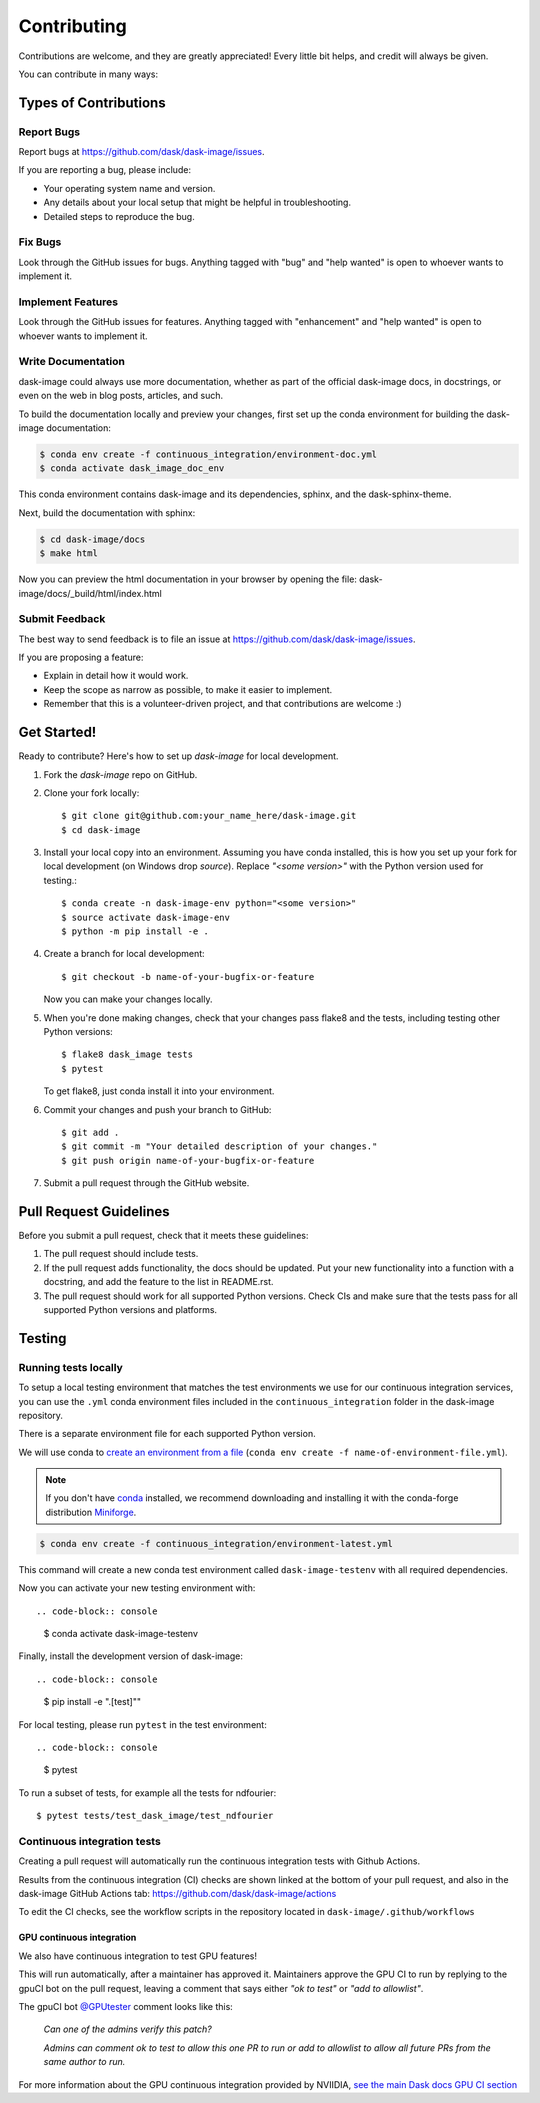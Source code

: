 .. highlight:: shell

============
Contributing
============

Contributions are welcome, and they are greatly appreciated! Every
little bit helps, and credit will always be given.

You can contribute in many ways:

Types of Contributions
----------------------

Report Bugs
~~~~~~~~~~~

Report bugs at https://github.com/dask/dask-image/issues.

If you are reporting a bug, please include:

* Your operating system name and version.
* Any details about your local setup that might be helpful in troubleshooting.
* Detailed steps to reproduce the bug.

Fix Bugs
~~~~~~~~

Look through the GitHub issues for bugs. Anything tagged with "bug"
and "help wanted" is open to whoever wants to implement it.

Implement Features
~~~~~~~~~~~~~~~~~~

Look through the GitHub issues for features. Anything tagged with "enhancement"
and "help wanted" is open to whoever wants to implement it.

Write Documentation
~~~~~~~~~~~~~~~~~~~

dask-image could always use more documentation, whether as part of the
official dask-image docs, in docstrings, or even on the web in blog posts,
articles, and such.

To build the documentation locally and preview your changes, first set up the
conda environment for building the dask-image documentation:

.. code-block:: console

    $ conda env create -f continuous_integration/environment-doc.yml
    $ conda activate dask_image_doc_env

This conda environment contains dask-image and its dependencies, sphinx,
and the dask-sphinx-theme.

Next, build the documentation with sphinx:

.. code-block:: console

    $ cd dask-image/docs
    $ make html

Now you can preview the html documentation in your browser by opening the file:
dask-image/docs/_build/html/index.html

Submit Feedback
~~~~~~~~~~~~~~~

The best way to send feedback is to file an issue at https://github.com/dask/dask-image/issues.

If you are proposing a feature:

* Explain in detail how it would work.
* Keep the scope as narrow as possible, to make it easier to implement.
* Remember that this is a volunteer-driven project, and that contributions
  are welcome :)

Get Started!
------------

Ready to contribute? Here's how to set up `dask-image` for local development.

1. Fork the `dask-image` repo on GitHub.
2. Clone your fork locally::

    $ git clone git@github.com:your_name_here/dask-image.git
    $ cd dask-image

3. Install your local copy into an environment. Assuming you have conda installed, this is how you set up your fork for local development (on Windows drop `source`). Replace `"<some version>"` with the Python version used for testing.::

    $ conda create -n dask-image-env python="<some version>"
    $ source activate dask-image-env
    $ python -m pip install -e .

4. Create a branch for local development::

    $ git checkout -b name-of-your-bugfix-or-feature

   Now you can make your changes locally.

5. When you're done making changes, check that your changes pass flake8 and the tests, including testing other Python versions::

    $ flake8 dask_image tests
    $ pytest

   To get flake8, just conda install it into your environment.

6. Commit your changes and push your branch to GitHub::

    $ git add .
    $ git commit -m "Your detailed description of your changes."
    $ git push origin name-of-your-bugfix-or-feature

7. Submit a pull request through the GitHub website.

Pull Request Guidelines
-----------------------

Before you submit a pull request, check that it meets these guidelines:

1. The pull request should include tests.
2. If the pull request adds functionality, the docs should be updated. Put
   your new functionality into a function with a docstring, and add the
   feature to the list in README.rst.
3. The pull request should work for all supported Python versions. Check CIs
   and make sure that the tests pass for all supported Python versions
   and platforms.

Testing
-------

Running tests locally
~~~~~~~~~~~~~~~~~~~~~

To setup a local testing environment that matches the test environments we use
for our continuous integration services, you can use the ``.yml``
conda environment files included in the ``continuous_integration`` folder
in the dask-image repository.

There is a separate environment file for each supported Python version.

We will use conda to
`create an environment from a file`_
(``conda env create -f name-of-environment-file.yml``).

.. note::
    If you don't have `conda`_ installed, we recommend downloading and installing it
    with the conda-forge distribution `Miniforge`_.

.. code-block:: console

    $ conda env create -f continuous_integration/environment-latest.yml

This command will create a new conda test environment
called ``dask-image-testenv`` with all required dependencies.

Now you can activate your new testing environment with::

.. code-block:: console

    $ conda activate dask-image-testenv

Finally, install the development version of dask-image::

.. code-block:: console

    $ pip install -e ".[test]""

For local testing, please run ``pytest`` in the test environment::

.. code-block:: console

    $ pytest


To run a subset of tests, for example all the tests for ndfourier::

    $ pytest tests/test_dask_image/test_ndfourier

.. _create an environment from a file: https://docs.conda.io/projects/conda/en/latest/user-guide/tasks/manage-environments.html#creating-an-environment-from-an-environment-yml-file
.. _conda: https://conda.io/en/latest/
.. _Miniforge: https://conda-forge.org/download/

Continuous integration tests
~~~~~~~~~~~~~~~~~~~~~~~~~~~~~

Creating a pull request will automatically run the continuous integration
tests with Github Actions.

Results from the continuous integration (CI) checks are shown linked at the bottom 
of your pull request, and also in the dask-image GitHub Actions tab:
https://github.com/dask/dask-image/actions

To edit the CI checks, see the workflow scripts in the repository located in 
``dask-image/.github/workflows``

GPU continuous integration
^^^^^^^^^^^^^^^^^^^^^^^^^^^

We also have continuous integration to test GPU features!

This will run automatically, after a maintainer has approved it.
Maintainers approve the GPU CI to run by replying to the gpuCI bot on the
pull request, leaving a comment that says either *"ok to test"* or 
*"add to allowlist"*.

The gpuCI bot `@GPUtester <https://github.com/GPUtester>`_
comment looks like this:

    *Can one of the admins verify this patch?*
    
    *Admins can comment ok to test to allow this one PR to run or add to allowlist to allow all future PRs from the same author to run.*

For more information about the GPU continuous integration provided by NVIIDIA, 
`see the main Dask docs GPU CI section <https://docs.dask.org/en/stable/develop.html#gpu-ci>`_
